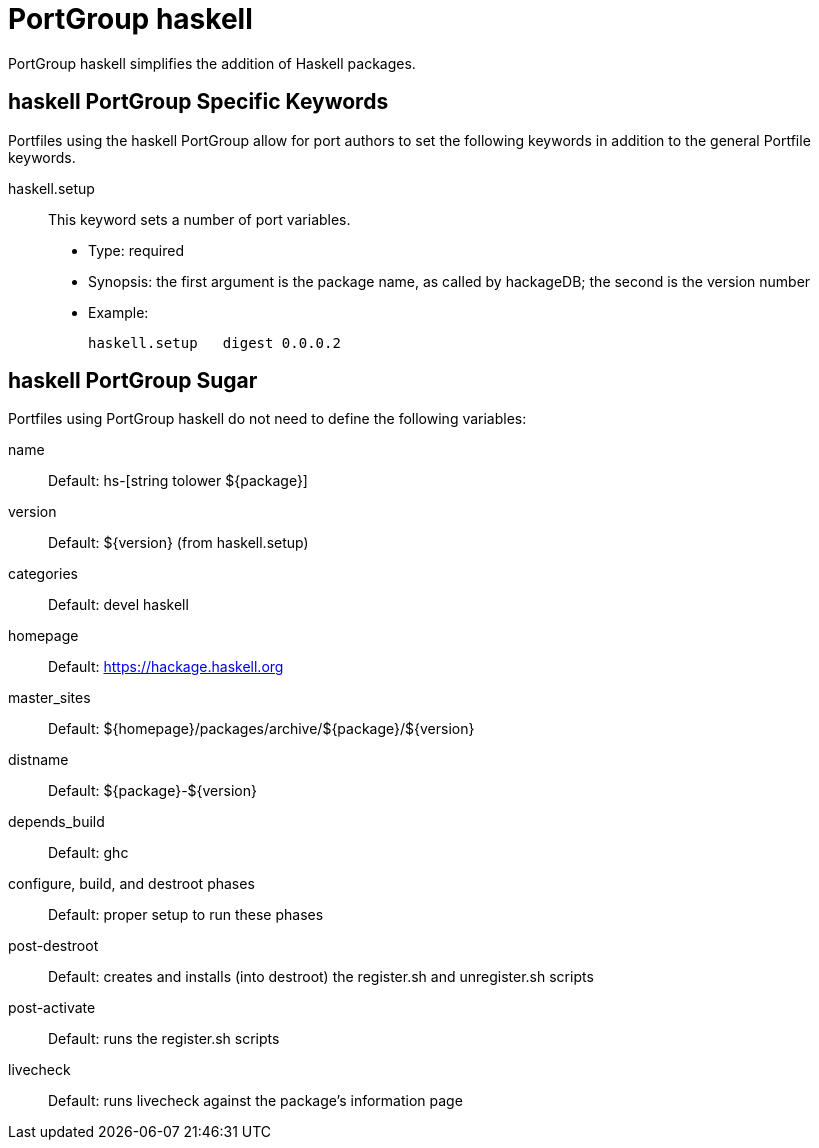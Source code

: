 [[_reference.portgroup.haskell]]
= PortGroup haskell

PortGroup haskell simplifies the addition of Haskell packages.

[[_reference.portgroup.haskell.keywords]]
== haskell PortGroup Specific Keywords

Portfiles using the haskell PortGroup allow for port authors to set the following keywords in addition to the general Portfile keywords.

haskell.setup::
This keyword sets a number of port variables.

* Type: required
* Synopsis: the first argument is the package name, as called by hackageDB; the second is the version number
* Example:
+

[source]
----
haskell.setup   digest 0.0.0.2
----

[[_reference.portgroup.haskell.sugar]]
== haskell PortGroup Sugar

Portfiles using PortGroup haskell do not need to define the following variables:

name::
Default: hs-[string tolower ${package}]

version::
Default: ${version} (from haskell.setup)

categories::
Default: devel haskell

homepage::
Default: https://hackage.haskell.org

master_sites::
Default: ${homepage}/packages/archive/${package}/${version}

distname::
Default: ${package}-${version}

depends_build::
Default: ghc

configure, build, and destroot phases::
Default: proper setup to run these phases

post-destroot::
Default: creates and installs (into destroot) the register.sh and unregister.sh scripts

post-activate::
Default: runs the register.sh scripts

livecheck::
Default: runs livecheck against the package's information page
